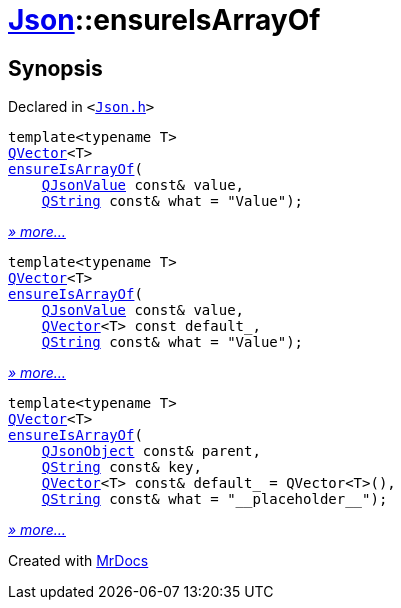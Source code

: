 [#Json-ensureIsArrayOf]
= xref:Json.adoc[Json]::ensureIsArrayOf
:relfileprefix: ../
:mrdocs:


== Synopsis

Declared in `&lt;https://github.com/PrismLauncher/PrismLauncher/blob/develop/launcher/Json.h#L201[Json&period;h]&gt;`

[source,cpp,subs="verbatim,replacements,macros,-callouts"]
----
template&lt;typename T&gt;
xref:QVector.adoc[QVector]&lt;T&gt;
xref:Json/ensureIsArrayOf-01.adoc[ensureIsArrayOf](
    xref:QJsonValue.adoc[QJsonValue] const& value,
    xref:QString.adoc[QString] const& what = &quot;Value&quot;);
----

[.small]#xref:Json/ensureIsArrayOf-01.adoc[_» more..._]#

[source,cpp,subs="verbatim,replacements,macros,-callouts"]
----
template&lt;typename T&gt;
xref:QVector.adoc[QVector]&lt;T&gt;
xref:Json/ensureIsArrayOf-08e.adoc[ensureIsArrayOf](
    xref:QJsonValue.adoc[QJsonValue] const& value,
    xref:QVector.adoc[QVector]&lt;T&gt; const default&lowbar;,
    xref:QString.adoc[QString] const& what = &quot;Value&quot;);
----

[.small]#xref:Json/ensureIsArrayOf-08e.adoc[_» more..._]#

[source,cpp,subs="verbatim,replacements,macros,-callouts"]
----
template&lt;typename T&gt;
xref:QVector.adoc[QVector]&lt;T&gt;
xref:Json/ensureIsArrayOf-087.adoc[ensureIsArrayOf](
    xref:QJsonObject.adoc[QJsonObject] const& parent,
    xref:QString.adoc[QString] const& key,
    xref:QVector.adoc[QVector]&lt;T&gt; const& default&lowbar; = QVector&lt;T&gt;(),
    xref:QString.adoc[QString] const& what = &quot;&lowbar;&lowbar;placeholder&lowbar;&lowbar;&quot;);
----

[.small]#xref:Json/ensureIsArrayOf-087.adoc[_» more..._]#



[.small]#Created with https://www.mrdocs.com[MrDocs]#
